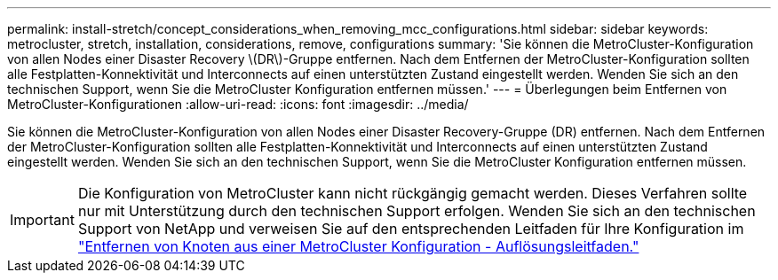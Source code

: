 ---
permalink: install-stretch/concept_considerations_when_removing_mcc_configurations.html 
sidebar: sidebar 
keywords: metrocluster, stretch, installation, considerations, remove, configurations 
summary: 'Sie können die MetroCluster-Konfiguration von allen Nodes einer Disaster Recovery \(DR\)-Gruppe entfernen. Nach dem Entfernen der MetroCluster-Konfiguration sollten alle Festplatten-Konnektivität und Interconnects auf einen unterstützten Zustand eingestellt werden. Wenden Sie sich an den technischen Support, wenn Sie die MetroCluster Konfiguration entfernen müssen.' 
---
= Überlegungen beim Entfernen von MetroCluster-Konfigurationen
:allow-uri-read: 
:icons: font
:imagesdir: ../media/


[role="lead"]
Sie können die MetroCluster-Konfiguration von allen Nodes einer Disaster Recovery-Gruppe (DR) entfernen. Nach dem Entfernen der MetroCluster-Konfiguration sollten alle Festplatten-Konnektivität und Interconnects auf einen unterstützten Zustand eingestellt werden. Wenden Sie sich an den technischen Support, wenn Sie die MetroCluster Konfiguration entfernen müssen.


IMPORTANT: Die Konfiguration von MetroCluster kann nicht rückgängig gemacht werden. Dieses Verfahren sollte nur mit Unterstützung durch den technischen Support erfolgen. Wenden Sie sich an den technischen Support von NetApp und verweisen Sie auf den entsprechenden Leitfaden für Ihre Konfiguration im link:https://kb.netapp.com/Advice_and_Troubleshooting/Data_Protection_and_Security/MetroCluster/How_to_remove_nodes_from_a_MetroCluster_configuration_-_Resolution_Guide["Entfernen von Knoten aus einer MetroCluster Konfiguration - Auflösungsleitfaden."^]
